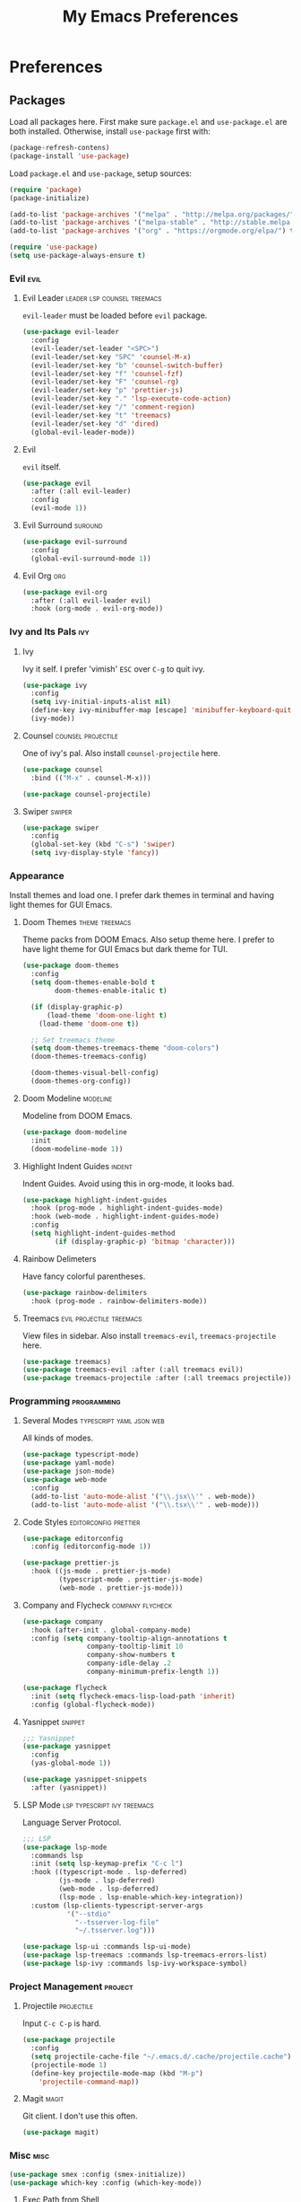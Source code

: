 #+TITLE: My Emacs Preferences
#+STARTUP: content indent
#+PROPERTY: :tangle yes :results silent :exports code

* Preferences
** Packages
Load all packages here. First make sure ~package.el~ and
~use-package.el~ are both installed. Otherwise, install
~use-package~ first with:
    
#+BEGIN_SRC emacs-lisp :tangle no
  (package-refresh-contens)
  (package-install 'use-package)
#+END_SRC

Load ~package.el~ and ~use-package~, setup sources:

#+BEGIN_SRC emacs-lisp
  (require 'package)
  (package-initialize)

  (add-to-list 'package-archives '("melpa" . "http://melpa.org/packages/") t)
  (add-to-list 'package-archives '("melpa-stable" . "http://stable.melpa.org/packages/") t)
  (add-to-list 'package-archives '("org" . "https://orgmode.org/elpa/") t)

  (require 'use-package)
  (setq use-package-always-ensure t)
#+END_SRC   
*** Evil                                                             :evil:
**** Evil Leader                             :leader:lsp:counsel:treemacs:
~evil-leader~ must be loaded before ~evil~ package.

#+BEGIN_SRC emacs-lisp
  (use-package evil-leader
    :config
    (evil-leader/set-leader "<SPC>")
    (evil-leader/set-key "SPC" 'counsel-M-x)
    (evil-leader/set-key "b" 'counsel-switch-buffer)
    (evil-leader/set-key "f" 'counsel-fzf)
    (evil-leader/set-key "F" 'counsel-rg)
    (evil-leader/set-key "p" 'prettier-js)
    (evil-leader/set-key "." 'lsp-execute-code-action)
    (evil-leader/set-key "/" 'comment-region)
    (evil-leader/set-key "t" 'treemacs)
    (evil-leader/set-key "d" 'dired)
    (global-evil-leader-mode))
#+END_SRC

**** Evil
~evil~ itself.

#+BEGIN_SRC emacs-lisp
  (use-package evil
    :after (:all evil-leader)
    :config
    (evil-mode 1))
#+END_SRC

**** Evil Surround                                               :suround:

#+BEGIN_SRC emacs-lisp
  (use-package evil-surround
    :config
    (global-evil-surround-mode 1))
#+END_SRC   
**** Evil Org                                                        :org:

#+BEGIN_SRC emacs-lisp
  (use-package evil-org
    :after (:all evil-leader evil)
    :hook (org-mode . evil-org-mode))
#+END_SRC
    
*** Ivy and Its Pals                                                  :ivy:
**** Ivy
Ivy it self. I prefer 'vimish' ~ESC~ over ~C-g~ to quit ivy.

#+BEGIN_SRC emacs-lisp
  (use-package ivy
    :config
    (setq ivy-initial-inputs-alist nil)
    (define-key ivy-minibuffer-map [escape] 'minibuffer-keyboard-quit)
    (ivy-mode))
#+END_SRC

**** Counsel                                          :counsel:projectile:
One of ivy's pal. Also install ~counsel-projectile~ here.

#+BEGIN_SRC emacs-lisp
  (use-package counsel
    :bind (("M-x" . counsel-M-x)))

  (use-package counsel-projectile)
#+END_SRC
**** Swiper                                                       :swiper:

#+BEGIN_SRC emacs-lisp
  (use-package swiper
    :config
    (global-set-key (kbd "C-s") 'swiper)
    (setq ivy-display-style 'fancy))
#+END_SRC

*** Appearance
Install themes and load one. I prefer dark themes in terminal
and having light themes for GUI Emacs.

**** Doom Themes                                          :theme:treemacs:
Theme packs from DOOM Emacs. Also setup theme here. I prefer
to have light theme for GUI Emacs but dark theme for TUI.
    
#+BEGIN_SRC emacs-lisp
  (use-package doom-themes
    :config
    (setq doom-themes-enable-bold t
          doom-themes-enable-italic t)

    (if (display-graphic-p)
        (load-theme 'doom-one-light t)
      (load-theme 'doom-one t))

    ;; Set treemacs theme
    (setq doom-themes-treemacs-theme "doom-colors")
    (doom-themes-treemacs-config)

    (doom-themes-visual-bell-config)
    (doom-themes-org-config))
#+END_SRC

**** Doom Modeline                                              :modeline:
Modeline from DOOM Emacs.

#+BEGIN_SRC emacs-lisp
  (use-package doom-modeline
    :init
    (doom-modeline-mode 1))
#+END_SRC 

**** Highlight Indent Guides                                      :indent:
Indent Guides. Avoid using this in org-mode, it looks bad. 

#+BEGIN_SRC emacs-lisp
  (use-package highlight-indent-guides
    :hook (prog-mode . highlight-indent-guides-mode)
    :hook (web-mode . highlight-indent-guides-mode)
    :config
    (setq highlight-indent-guides-method
          (if (display-graphic-p) 'bitmap 'character)))
#+END_SRC

**** Rainbow Delimeters 
Have fancy colorful parentheses.

#+BEGIN_SRC emacs-lisp
  (use-package rainbow-delimiters
    :hook (prog-mode . rainbow-delimiters-mode))
#+END_SRC

**** Treemacs                                   :evil:projectile:treemacs:
View files in sidebar. Also install ~treemacs-evil~,
~treemacs-projectile~ here.

#+BEGIN_SRC emacs-lisp
  (use-package treemacs)
  (use-package treemacs-evil :after (:all treemacs evil))
  (use-package treemacs-projectile :after (:all treemacs projectile))
#+END_SRC

*** Programming                                               :programming:
**** Several Modes                              :typescript:yaml:json:web:
All kinds of modes.
     
#+BEGIN_SRC emacs-lisp
  (use-package typescript-mode)
  (use-package yaml-mode)
  (use-package json-mode)
  (use-package web-mode
    :config
    (add-to-list 'auto-mode-alist '("\\.jsx\\'" . web-mode))
    (add-to-list 'auto-mode-alist '("\\.tsx\\'" . web-mode)))
#+END_SRC
     
**** Code Styles                                   :editorconfig:prettier:
     
#+BEGIN_SRC emacs-lisp
  (use-package editorconfig
    :config (editorconfig-mode 1))

  (use-package prettier-js
    :hook ((js-mode . prettier-js-mode)
           (typescript-mode . prettier-js-mode)
           (web-mode . prettier-js-mode)))
#+END_SRC
     
**** Company and Flycheck                               :company:flycheck:
    
#+BEGIN_SRC emacs-lisp
  (use-package company
    :hook (after-init . global-company-mode)
    :config (setq company-tooltip-align-annotations t
                  company-tooltip-limit 10
                  company-show-numbers t
                  company-idle-delay .2
                  company-minimum-prefix-length 1))

  (use-package flycheck
    :init (setq flycheck-emacs-lisp-load-path 'inherit)
    :config (global-flycheck-mode))
#+END_SRC
**** Yasnippet                                                   :snippet:
     
#+BEGIN_SRC emacs-lisp
  ;;; Yasnippet
  (use-package yasnippet
    :config
    (yas-global-mode 1))

  (use-package yasnippet-snippets
    :after (yasnippet))
#+END_SRC
     
**** LSP Mode                                :lsp:typescript:ivy:treemacs:
Language Server Protocol. 
     
#+BEGIN_SRC emacs-lisp
  ;;; LSP
  (use-package lsp-mode
    :commands lsp
    :init (setq lsp-keymap-prefix "C-c l")
    :hook ((typescript-mode . lsp-deferred)
           (js-mode . lsp-deferred)
           (web-mode . lsp-deferred)
           (lsp-mode . lsp-enable-which-key-integration))
    :custom (lsp-clients-typescript-server-args
             '("--stdio"
               "--tsserver-log-file"
               "~/.tsserver.log")))

  (use-package lsp-ui :commands lsp-ui-mode)
  (use-package lsp-treemacs :commands lsp-treemacs-errors-list)
  (use-package lsp-ivy :commands lsp-ivy-workspace-symbol)
#+END_SRC

*** Project Management                                            :project:
**** Projectile                                               :projectile:
Input ~C-c C-p~ is hard.

#+BEGIN_SRC emacs-lisp
  (use-package projectile
    :config
    (setq projectile-cache-file "~/.emacs.d/.cache/projectile.cache")
    (projectile-mode 1)
    (define-key projectile-mode-map (kbd "M-p")
      'projectile-command-map))
#+END_SRC

**** Magit                                                         :magit:
Git client. I don't use this often.

#+BEGIN_SRC emacs-lisp
  (use-package magit)
#+END_SRC

*** Misc                                                             :misc:

#+BEGIN_SRC emacs-lisp
  (use-package smex :config (smex-initialize))
  (use-package which-key :config (which-key-mode))
#+END_SRC

**** Exec Path from Shell
Load PATH env from shell for GUI Emacs.

#+BEGIN_SRC emacs-lisp
  (use-package exec-path-from-shell
    :config
    (when (display-graphic-p) (exec-path-from-shell-initialize)))
#+END_SRC



** Org Mode                                                            :org:
*** Auto Format
Automaticaly format file before saving.

#+BEGIN_SRC emacs-lisp
  (defun my/org-mode-before-save ()
    "Auto align tags before save in org-mode"
    (interactive)
    (when (eq major-mode 'org-mode)
      (org-align-tags t)
      (org-indent-region (point-min) (point-max))))

  (add-hook 'before-save-hook 'my/org-mode-before-save)
#+END_SRC

** Tweaks                                                             :init:
Usually, something I want to put into my ~init.el~ goes here.

*** Lockfiles, Backup and Auto-save files        :autosave:backup:lockfile:
#+BEGIN_SRC emacs-lisp
  ;; Centralize backup files
  (setq auto-save-file-name-transforms `((".*" "~/.emacs.d/.cache/autosaves/" t)))
  (setq make-backup-files nil) ;; Stop making backup files
  (setq create-lockfiles nil) ;; Stop creating lockfiles
#+END_SRC

*** Show Line Numbers
Show line numbers in prog and text mode.

#+BEGIN_SRC emacs-lisp
  (defvar display-line-numbers-type)
  (setq display-line-numbers-type 'relative)
  (add-hook 'prog-mode-hook 'display-line-numbers-mode)
  (add-hook 'text-mode-hook 'display-line-numbers-mode)
#+END_SRC

*** Highlight Current Line
#+BEGIN_SRC emacs-lisp
  ;; (add-hook 'prog-mode-hook 'hl-line-mode 1)
#+END_SRC

*** Ruler                                                           :ruler:
Show a ruler at the 80th column.

#+BEGIN_SRC emacs-lisp
  (setq display-fill-column-indicator-column 80)
  (add-hook 'prog-mode-hook 'display-fill-column-indicator-mode)
  (add-hook 'text-mode-hook 'display-fill-column-indicator-mode)
#+END_SRC

*** GUI and macOS Tweaks
#+BEGIN_SRC emacs-lisp
  ;; Maximized at startup
  (add-hook 'window-setup-hook 'toggle-frame-maximized t)

  ;; Fix mouse scrolling does not work in terminal
  (unless (display-graphic-p)
    (global-set-key (kbd "<mouse-4>") (kbd "<wheel-up>"))
    (global-set-key (kbd "<mouse-5>") (kbd "<wheel-down>")))

  ;; Enable mouse for TUI Emacs
  (unless (display-graphic-p)
    (xterm-mouse-mode 1))

  ;; macOS Tweaks
  (when (eq system-type 'darwin)
    ;; Do not swap option and command on macOS
    (setq mac-option-modifier 'meta)
    (setq mac-command-modifier 'hyper)

    ;; Enable ligatures on macOS
    (mac-auto-operator-composition-mode t)

    ;; Bind Command-V to Paste
    (global-set-key (kbd "H-v") 'evil-paste-before)
    (global-set-key (kbd "H-a") 'mark-whole-buffer))
#+END_SRC
*** Isolate custom.el
Put ~custom.el~ out of ~init.el~.

#+BEGIN_SRC emacs-lisp
  (setq custom-file "~/.emacs.d/custom.el")
  (load custom-file)
#+END_SRC
